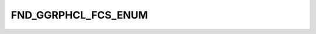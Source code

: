 FND_GGRPHCL_FCS_ENUM
====================

.. csv-table::
   :file: ../../../_files/csv/codelists/FND_GGRPHCL_FCS_ENUM.csv
   :header-rows: 1